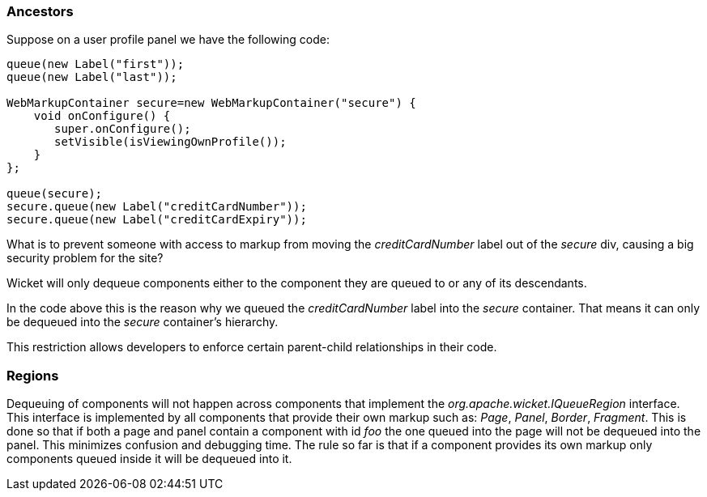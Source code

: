 
=== Ancestors

Suppose on a user profile panel we have the following code:

[source,java]
----
queue(new Label("first"));
queue(new Label("last"));
 
WebMarkupContainer secure=new WebMarkupContainer("secure") {
    void onConfigure() {
       super.onConfigure();
       setVisible(isViewingOwnProfile());
    }
};
 
queue(secure);
secure.queue(new Label("creditCardNumber"));
secure.queue(new Label("creditCardExpiry"));
----

What is to prevent someone with access to markup from moving the _creditCardNumber_ label out of the _secure_ div, causing a big security problem for the site?

Wicket will only dequeue components either to the component they are queued to or any of its descendants.

In the code above this is the reason why we queued the _creditCardNumber_ label into the _secure_ container. That means it can only be dequeued into the _secure_ container’s hierarchy.

This restriction allows developers to enforce certain parent-child relationships in their code.

=== Regions

Dequeuing of components will not happen across components that implement the _org.apache.wicket.IQueueRegion_ interface. This interface is implemented by all components that provide their own markup such as: _Page_, _Panel_, _Border_, _Fragment_. This is done so that if both a page and panel contain a component with id _foo_ the one queued into the page will not be dequeued into the panel. This minimizes confusion and debugging time. The rule so far is that if a component provides its own markup only components queued inside it will be dequeued into it.

